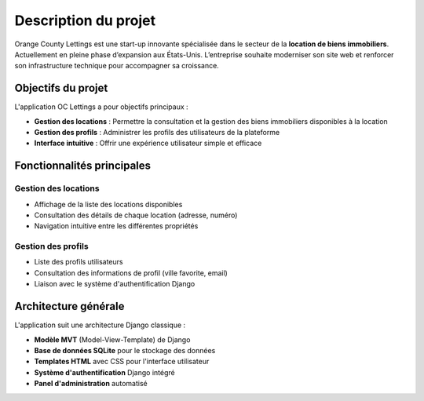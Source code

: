 Description du projet
=====================

Orange County Lettings est une start-up innovante spécialisée dans le secteur
de la **location de biens immobiliers**. Actuellement en pleine phase
d’expansion aux États-Unis. L’entreprise souhaite moderniser son site web et
renforcer son infrastructure technique pour accompagner sa croissance.


Objectifs du projet
------------------

L'application OC Lettings a pour objectifs principaux :

* **Gestion des locations** : Permettre la consultation et la gestion des biens immobiliers disponibles à la location
* **Gestion des profils** : Administrer les profils des utilisateurs de la plateforme
* **Interface intuitive** : Offrir une expérience utilisateur simple et efficace

Fonctionnalités principales
---------------------------

Gestion des locations
~~~~~~~~~~~~~~~~~~~~~

* Affichage de la liste des locations disponibles
* Consultation des détails de chaque location (adresse, numéro)
* Navigation intuitive entre les différentes propriétés

Gestion des profils
~~~~~~~~~~~~~~~~~~~

* Liste des profils utilisateurs
* Consultation des informations de profil (ville favorite, email)
* Liaison avec le système d'authentification Django

Architecture générale
--------------------

L'application suit une architecture Django classique :

* **Modèle MVT** (Model-View-Template) de Django
* **Base de données SQLite** pour le stockage des données
* **Templates HTML** avec CSS pour l'interface utilisateur
* **Système d'authentification** Django intégré
* **Panel d'administration** automatisé
